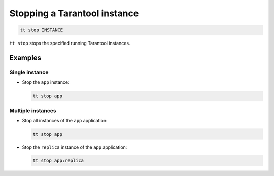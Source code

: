 .. _tt-stop:

Stopping a Tarantool instance
=============================

..  code-block:: bash

    tt stop INSTANCE

``tt stop`` stops the specified running Tarantool instances.

Examples
--------

Single instance
~~~~~~~~~~~~~~~
*   Stop the ``app`` instance:

    ..  code-block:: bash

        tt stop app

Multiple instances
~~~~~~~~~~~~~~~~~~

*   Stop all instances of the ``app`` application:

    ..  code-block:: bash

        tt stop app

*   Stop the ``replica`` instance of the ``app`` application:

    ..  code-block:: bash

        tt stop app:replica